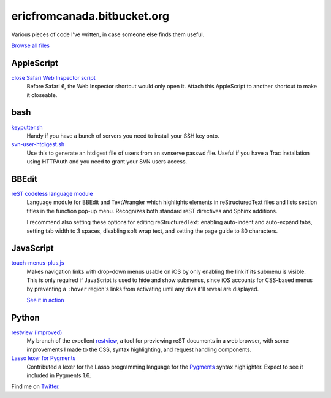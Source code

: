 .. title:: Eric's bits of code

==============================
 ericfromcanada.bitbucket.org
==============================

Various pieces of code I've written, in case someone else finds them useful.

`Browse all files <https://bitbucket.org/EricFromCanada/ericfromcanada.bitbucket.org/src/>`_

AppleScript
-----------

`close Safari Web Inspector script <https://bitbucket.org/EricFromCanada/ericfromcanada.bitbucket.org/raw/default/applescript/close%20Safari%20Web%20Inspector.applescript>`_
  Before Safari 6, the Web Inspector shortcut would only open it. Attach 
  this AppleScript to another shortcut to make it closeable.
  
bash
----

`keyputter.sh <https://bitbucket.org/EricFromCanada/ericfromcanada.bitbucket.org/raw/default/bash/keyputter.sh>`_
  Handy if you have a bunch of servers you need to install your SSH key onto.

`svn-user-htdigest.sh <https://bitbucket.org/EricFromCanada/ericfromcanada.bitbucket.org/raw/default/bash/svn-user-htdigest.sh>`_
  Use this to generate an htdigest file of users from an svnserve passwd file.
  Useful if you have a Trac installation using HTTPAuth and you need to grant
  your SVN users access.
  
BBEdit
------

`reST codeless language module <https://bitbucket.org/EricFromCanada/ericfromcanada.bitbucket.org/raw/default/bbedit/reStructuredText.plist>`_
  Language module for BBEdit and TextWrangler which highlights elements 
  in reStructuredText files and lists section titles in the function pop-up
  menu. Recognizes both standard reST directives and Sphinx additions.
  
  I recommend also setting these options for editing reStructuredText: enabling
  auto-indent and auto-expand tabs, setting tab width to 3 spaces, disabling 
  soft wrap text, and setting the page guide to 80 characters. 

JavaScript
----------
  
`touch-menus-plus.js <https://bitbucket.org/EricFromCanada/ericfromcanada.bitbucket.org/raw/default/javascript/touch-menus-plus.js>`_
  Makes navigation links with drop-down menus usable on iOS by only enabling
  the link if its submenu is visible. This is only required if JavaScript is
  used to hide and show submenus, since iOS accounts for CSS-based menus by
  preventing a ``:hover`` region's links from activating until any divs it'll
  reveal are displayed.
  
  `See it in action <http://www.treefrog.ca/>`_

Python
------

`restview (improved) <https://bitbucket.org/EricFromCanada/ericfromcanada.bitbucket.org/raw/default/python/restview/>`_
  My branch of the excellent restview_, a tool for previewing reST documents
  in a web browser, with some improvements I made to the CSS, syntax highlighting,
  and request handling components.

`Lasso lexer for Pygments <https://bitbucket.org/EricFromCanada/pygments-main>`_
  Contributed a lexer for the Lasso programming language for the Pygments_
  syntax highlighter. Expect to see it included in Pygments 1.6.

Find me on Twitter_.

.. _restview: http://mg.pov.lt/restview/
.. _Pygments: http://pygments.org/
.. _Twitter: https://twitter.com/EricFromCanada
